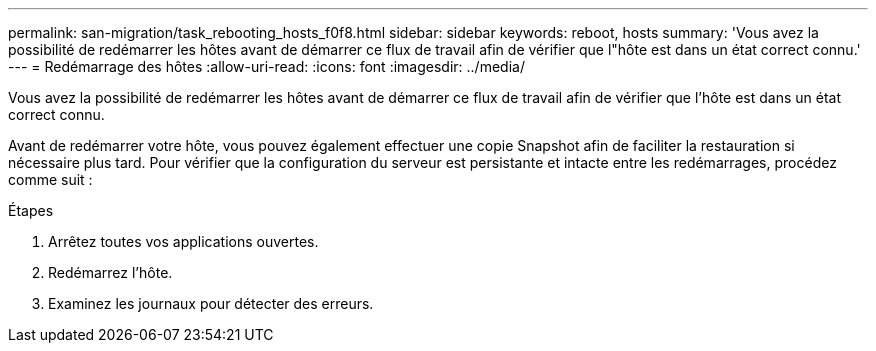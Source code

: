 ---
permalink: san-migration/task_rebooting_hosts_f0f8.html 
sidebar: sidebar 
keywords: reboot, hosts 
summary: 'Vous avez la possibilité de redémarrer les hôtes avant de démarrer ce flux de travail afin de vérifier que l"hôte est dans un état correct connu.' 
---
= Redémarrage des hôtes
:allow-uri-read: 
:icons: font
:imagesdir: ../media/


[role="lead"]
Vous avez la possibilité de redémarrer les hôtes avant de démarrer ce flux de travail afin de vérifier que l'hôte est dans un état correct connu.

Avant de redémarrer votre hôte, vous pouvez également effectuer une copie Snapshot afin de faciliter la restauration si nécessaire plus tard. Pour vérifier que la configuration du serveur est persistante et intacte entre les redémarrages, procédez comme suit :

.Étapes
. Arrêtez toutes vos applications ouvertes.
. Redémarrez l'hôte.
. Examinez les journaux pour détecter des erreurs.

